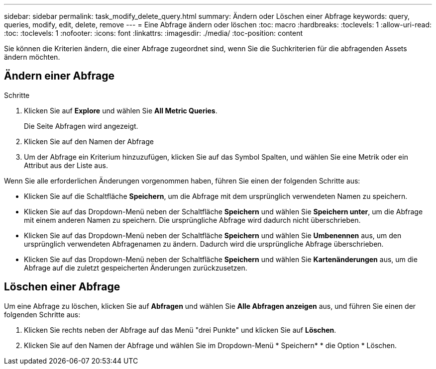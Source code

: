 ---
sidebar: sidebar 
permalink: task_modify_delete_query.html 
summary: Ändern oder Löschen einer Abfrage 
keywords: query, queries, modify, edit, delete, remove 
---
= Eine Abfrage ändern oder löschen
:toc: macro
:hardbreaks:
:toclevels: 1
:allow-uri-read: 
:toc: 
:toclevels: 1
:nofooter: 
:icons: font
:linkattrs: 
:imagesdir: ./media/
:toc-position: content


[role="lead"]
Sie können die Kriterien ändern, die einer Abfrage zugeordnet sind, wenn Sie die Suchkriterien für die abfragenden Assets ändern möchten.



== Ändern einer Abfrage

.Schritte
. Klicken Sie auf *Explore* und wählen Sie *All Metric Queries*.
+
Die Seite Abfragen wird angezeigt.

. Klicken Sie auf den Namen der Abfrage
. Um der Abfrage ein Kriterium hinzuzufügen, klicken Sie auf das Symbol Spalten, und wählen Sie eine Metrik oder ein Attribut aus der Liste aus.


Wenn Sie alle erforderlichen Änderungen vorgenommen haben, führen Sie einen der folgenden Schritte aus:

* Klicken Sie auf die Schaltfläche *Speichern*, um die Abfrage mit dem ursprünglich verwendeten Namen zu speichern.
* Klicken Sie auf das Dropdown-Menü neben der Schaltfläche *Speichern* und wählen Sie *Speichern unter*, um die Abfrage mit einem anderen Namen zu speichern. Die ursprüngliche Abfrage wird dadurch nicht überschrieben.
* Klicken Sie auf das Dropdown-Menü neben der Schaltfläche *Speichern* und wählen Sie *Umbenennen* aus, um den ursprünglich verwendeten Abfragenamen zu ändern. Dadurch wird die ursprüngliche Abfrage überschrieben.
* Klicken Sie auf das Dropdown-Menü neben der Schaltfläche *Speichern* und wählen Sie *Kartenänderungen* aus, um die Abfrage auf die zuletzt gespeicherten Änderungen zurückzusetzen.




== Löschen einer Abfrage

Um eine Abfrage zu löschen, klicken Sie auf *Abfragen* und wählen Sie *Alle Abfragen anzeigen* aus, und führen Sie einen der folgenden Schritte aus:

. Klicken Sie rechts neben der Abfrage auf das Menü "drei Punkte" und klicken Sie auf *Löschen*.
. Klicken Sie auf den Namen der Abfrage und wählen Sie im Dropdown-Menü * Speichern* * die Option * Löschen.

